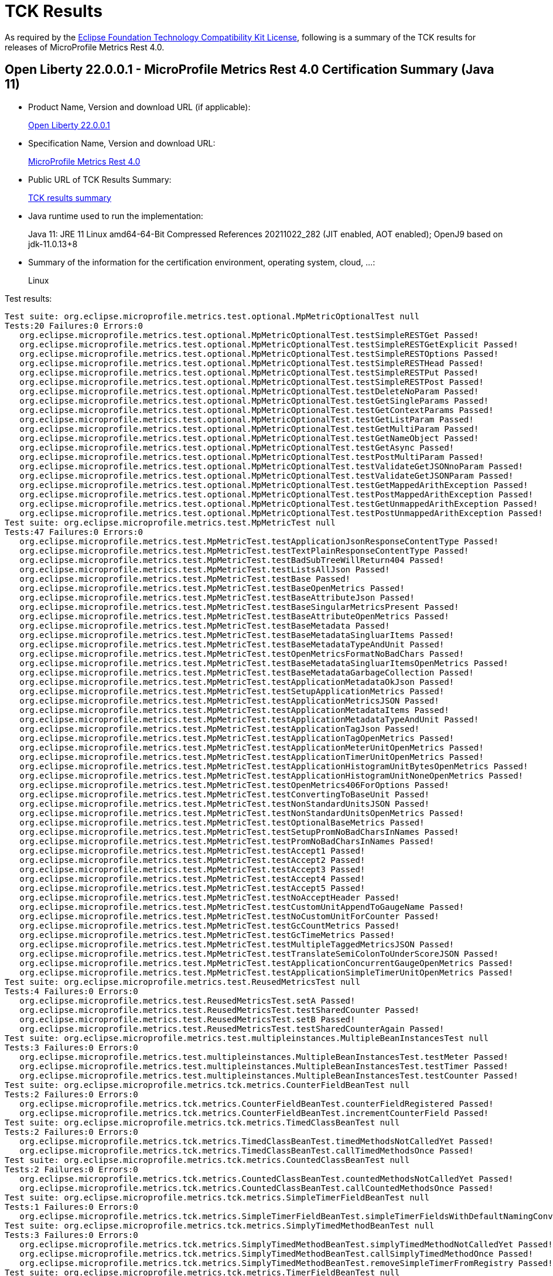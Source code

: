 :page-layout: certification 
= TCK Results

As required by the https://www.eclipse.org/legal/tck.php[Eclipse Foundation Technology Compatibility Kit License], following is a summary of the TCK results for releases of MicroProfile Metrics Rest 4.0.

== Open Liberty 22.0.0.1 - MicroProfile Metrics Rest 4.0 Certification Summary (Java 11)

* Product Name, Version and download URL (if applicable):
+
https://repo1.maven.org/maven2/io/openliberty/openliberty-runtime/22.0.0.1/openliberty-runtime-22.0.0.1.zip[Open Liberty 22.0.0.1]
* Specification Name, Version and download URL:
+
link:https://download.eclipse.org/microprofile/microprofile-metrics-rest-4.0/microprofile-metrics-rest-4.0.html[MicroProfile Metrics Rest 4.0]

* Public URL of TCK Results Summary:
+
link:22.0.0.1-TCKResults.html[TCK results summary]

* Java runtime used to run the implementation:
+
Java 11: JRE 11 Linux amd64-64-Bit Compressed References 20211022_282 (JIT enabled, AOT enabled);  OpenJ9 based on jdk-11.0.13+8

* Summary of the information for the certification environment, operating system, cloud, ...:
+
Linux

Test results:

[source,xml]
----
Test suite: org.eclipse.microprofile.metrics.test.optional.MpMetricOptionalTest null
Tests:20 Failures:0 Errors:0
   org.eclipse.microprofile.metrics.test.optional.MpMetricOptionalTest.testSimpleRESTGet Passed!
   org.eclipse.microprofile.metrics.test.optional.MpMetricOptionalTest.testSimpleRESTGetExplicit Passed!
   org.eclipse.microprofile.metrics.test.optional.MpMetricOptionalTest.testSimpleRESTOptions Passed!
   org.eclipse.microprofile.metrics.test.optional.MpMetricOptionalTest.testSimpleRESTHead Passed!
   org.eclipse.microprofile.metrics.test.optional.MpMetricOptionalTest.testSimpleRESTPut Passed!
   org.eclipse.microprofile.metrics.test.optional.MpMetricOptionalTest.testSimpleRESTPost Passed!
   org.eclipse.microprofile.metrics.test.optional.MpMetricOptionalTest.testDeleteNoParam Passed!
   org.eclipse.microprofile.metrics.test.optional.MpMetricOptionalTest.testGetSingleParams Passed!
   org.eclipse.microprofile.metrics.test.optional.MpMetricOptionalTest.testGetContextParams Passed!
   org.eclipse.microprofile.metrics.test.optional.MpMetricOptionalTest.testGetListParam Passed!
   org.eclipse.microprofile.metrics.test.optional.MpMetricOptionalTest.testGetMultiParam Passed!
   org.eclipse.microprofile.metrics.test.optional.MpMetricOptionalTest.testGetNameObject Passed!
   org.eclipse.microprofile.metrics.test.optional.MpMetricOptionalTest.testGetAsync Passed!
   org.eclipse.microprofile.metrics.test.optional.MpMetricOptionalTest.testPostMultiParam Passed!
   org.eclipse.microprofile.metrics.test.optional.MpMetricOptionalTest.testValidateGetJSONnoParam Passed!
   org.eclipse.microprofile.metrics.test.optional.MpMetricOptionalTest.testValidateGetJSONParam Passed!
   org.eclipse.microprofile.metrics.test.optional.MpMetricOptionalTest.testGetMappedArithException Passed!
   org.eclipse.microprofile.metrics.test.optional.MpMetricOptionalTest.testPostMappedArithException Passed!
   org.eclipse.microprofile.metrics.test.optional.MpMetricOptionalTest.testGetUnmappedArithException Passed!
   org.eclipse.microprofile.metrics.test.optional.MpMetricOptionalTest.testPostUnmappedArithException Passed!
Test suite: org.eclipse.microprofile.metrics.test.MpMetricTest null
Tests:47 Failures:0 Errors:0
   org.eclipse.microprofile.metrics.test.MpMetricTest.testApplicationJsonResponseContentType Passed!
   org.eclipse.microprofile.metrics.test.MpMetricTest.testTextPlainResponseContentType Passed!
   org.eclipse.microprofile.metrics.test.MpMetricTest.testBadSubTreeWillReturn404 Passed!
   org.eclipse.microprofile.metrics.test.MpMetricTest.testListsAllJson Passed!
   org.eclipse.microprofile.metrics.test.MpMetricTest.testBase Passed!
   org.eclipse.microprofile.metrics.test.MpMetricTest.testBaseOpenMetrics Passed!
   org.eclipse.microprofile.metrics.test.MpMetricTest.testBaseAttributeJson Passed!
   org.eclipse.microprofile.metrics.test.MpMetricTest.testBaseSingularMetricsPresent Passed!
   org.eclipse.microprofile.metrics.test.MpMetricTest.testBaseAttributeOpenMetrics Passed!
   org.eclipse.microprofile.metrics.test.MpMetricTest.testBaseMetadata Passed!
   org.eclipse.microprofile.metrics.test.MpMetricTest.testBaseMetadataSingluarItems Passed!
   org.eclipse.microprofile.metrics.test.MpMetricTest.testBaseMetadataTypeAndUnit Passed!
   org.eclipse.microprofile.metrics.test.MpMetricTest.testOpenMetricsFormatNoBadChars Passed!
   org.eclipse.microprofile.metrics.test.MpMetricTest.testBaseMetadataSingluarItemsOpenMetrics Passed!
   org.eclipse.microprofile.metrics.test.MpMetricTest.testBaseMetadataGarbageCollection Passed!
   org.eclipse.microprofile.metrics.test.MpMetricTest.testApplicationMetadataOkJson Passed!
   org.eclipse.microprofile.metrics.test.MpMetricTest.testSetupApplicationMetrics Passed!
   org.eclipse.microprofile.metrics.test.MpMetricTest.testApplicationMetricsJSON Passed!
   org.eclipse.microprofile.metrics.test.MpMetricTest.testApplicationMetadataItems Passed!
   org.eclipse.microprofile.metrics.test.MpMetricTest.testApplicationMetadataTypeAndUnit Passed!
   org.eclipse.microprofile.metrics.test.MpMetricTest.testApplicationTagJson Passed!
   org.eclipse.microprofile.metrics.test.MpMetricTest.testApplicationTagOpenMetrics Passed!
   org.eclipse.microprofile.metrics.test.MpMetricTest.testApplicationMeterUnitOpenMetrics Passed!
   org.eclipse.microprofile.metrics.test.MpMetricTest.testApplicationTimerUnitOpenMetrics Passed!
   org.eclipse.microprofile.metrics.test.MpMetricTest.testApplicationHistogramUnitBytesOpenMetrics Passed!
   org.eclipse.microprofile.metrics.test.MpMetricTest.testApplicationHistogramUnitNoneOpenMetrics Passed!
   org.eclipse.microprofile.metrics.test.MpMetricTest.testOpenMetrics406ForOptions Passed!
   org.eclipse.microprofile.metrics.test.MpMetricTest.testConvertingToBaseUnit Passed!
   org.eclipse.microprofile.metrics.test.MpMetricTest.testNonStandardUnitsJSON Passed!
   org.eclipse.microprofile.metrics.test.MpMetricTest.testNonStandardUnitsOpenMetrics Passed!
   org.eclipse.microprofile.metrics.test.MpMetricTest.testOptionalBaseMetrics Passed!
   org.eclipse.microprofile.metrics.test.MpMetricTest.testSetupPromNoBadCharsInNames Passed!
   org.eclipse.microprofile.metrics.test.MpMetricTest.testPromNoBadCharsInNames Passed!
   org.eclipse.microprofile.metrics.test.MpMetricTest.testAccept1 Passed!
   org.eclipse.microprofile.metrics.test.MpMetricTest.testAccept2 Passed!
   org.eclipse.microprofile.metrics.test.MpMetricTest.testAccept3 Passed!
   org.eclipse.microprofile.metrics.test.MpMetricTest.testAccept4 Passed!
   org.eclipse.microprofile.metrics.test.MpMetricTest.testAccept5 Passed!
   org.eclipse.microprofile.metrics.test.MpMetricTest.testNoAcceptHeader Passed!
   org.eclipse.microprofile.metrics.test.MpMetricTest.testCustomUnitAppendToGaugeName Passed!
   org.eclipse.microprofile.metrics.test.MpMetricTest.testNoCustomUnitForCounter Passed!
   org.eclipse.microprofile.metrics.test.MpMetricTest.testGcCountMetrics Passed!
   org.eclipse.microprofile.metrics.test.MpMetricTest.testGcTimeMetrics Passed!
   org.eclipse.microprofile.metrics.test.MpMetricTest.testMultipleTaggedMetricsJSON Passed!
   org.eclipse.microprofile.metrics.test.MpMetricTest.testTranslateSemiColonToUnderScoreJSON Passed!
   org.eclipse.microprofile.metrics.test.MpMetricTest.testApplicationConcurrentGaugeOpenMetrics Passed!
   org.eclipse.microprofile.metrics.test.MpMetricTest.testApplicationSimpleTimerUnitOpenMetrics Passed!
Test suite: org.eclipse.microprofile.metrics.test.ReusedMetricsTest null
Tests:4 Failures:0 Errors:0
   org.eclipse.microprofile.metrics.test.ReusedMetricsTest.setA Passed!
   org.eclipse.microprofile.metrics.test.ReusedMetricsTest.testSharedCounter Passed!
   org.eclipse.microprofile.metrics.test.ReusedMetricsTest.setB Passed!
   org.eclipse.microprofile.metrics.test.ReusedMetricsTest.testSharedCounterAgain Passed!
Test suite: org.eclipse.microprofile.metrics.test.multipleinstances.MultipleBeanInstancesTest null
Tests:3 Failures:0 Errors:0
   org.eclipse.microprofile.metrics.test.multipleinstances.MultipleBeanInstancesTest.testMeter Passed!
   org.eclipse.microprofile.metrics.test.multipleinstances.MultipleBeanInstancesTest.testTimer Passed!
   org.eclipse.microprofile.metrics.test.multipleinstances.MultipleBeanInstancesTest.testCounter Passed!
Test suite: org.eclipse.microprofile.metrics.tck.metrics.CounterFieldBeanTest null
Tests:2 Failures:0 Errors:0
   org.eclipse.microprofile.metrics.tck.metrics.CounterFieldBeanTest.counterFieldRegistered Passed!
   org.eclipse.microprofile.metrics.tck.metrics.CounterFieldBeanTest.incrementCounterField Passed!
Test suite: org.eclipse.microprofile.metrics.tck.metrics.TimedClassBeanTest null
Tests:2 Failures:0 Errors:0
   org.eclipse.microprofile.metrics.tck.metrics.TimedClassBeanTest.timedMethodsNotCalledYet Passed!
   org.eclipse.microprofile.metrics.tck.metrics.TimedClassBeanTest.callTimedMethodsOnce Passed!
Test suite: org.eclipse.microprofile.metrics.tck.metrics.CountedClassBeanTest null
Tests:2 Failures:0 Errors:0
   org.eclipse.microprofile.metrics.tck.metrics.CountedClassBeanTest.countedMethodsNotCalledYet Passed!
   org.eclipse.microprofile.metrics.tck.metrics.CountedClassBeanTest.callCountedMethodsOnce Passed!
Test suite: org.eclipse.microprofile.metrics.tck.metrics.SimpleTimerFieldBeanTest null
Tests:1 Failures:0 Errors:0
   org.eclipse.microprofile.metrics.tck.metrics.SimpleTimerFieldBeanTest.simpleTimerFieldsWithDefaultNamingConvention Passed!
Test suite: org.eclipse.microprofile.metrics.tck.metrics.SimplyTimedMethodBeanTest null
Tests:3 Failures:0 Errors:0
   org.eclipse.microprofile.metrics.tck.metrics.SimplyTimedMethodBeanTest.simplyTimedMethodNotCalledYet Passed!
   org.eclipse.microprofile.metrics.tck.metrics.SimplyTimedMethodBeanTest.callSimplyTimedMethodOnce Passed!
   org.eclipse.microprofile.metrics.tck.metrics.SimplyTimedMethodBeanTest.removeSimpleTimerFromRegistry Passed!
Test suite: org.eclipse.microprofile.metrics.tck.metrics.TimerFieldBeanTest null
Tests:1 Failures:0 Errors:0
   org.eclipse.microprofile.metrics.tck.metrics.TimerFieldBeanTest.timerFieldsWithDefaultNamingConvention Passed!
Test suite: org.eclipse.microprofile.metrics.tck.metrics.MeteredConstructorBeanTest null
Tests:1 Failures:0 Errors:0
   org.eclipse.microprofile.metrics.tck.metrics.MeteredConstructorBeanTest.meteredConstructorCalled Passed!
Test suite: org.eclipse.microprofile.metrics.tck.metrics.SimplyTimedConstructorBeanTest null
Tests:1 Failures:0 Errors:0
   org.eclipse.microprofile.metrics.tck.metrics.SimplyTimedConstructorBeanTest.simpleTimerConstructorCalled Passed!
Test suite: org.eclipse.microprofile.metrics.tck.metrics.TimedConstructorBeanTest null
Tests:1 Failures:0 Errors:0
   org.eclipse.microprofile.metrics.tck.metrics.TimedConstructorBeanTest.timedConstructorCalled Passed!
Test suite: org.eclipse.microprofile.metrics.tck.metrics.MeterTest null
Tests:2 Failures:0 Errors:0
   org.eclipse.microprofile.metrics.tck.metrics.MeterTest.testCount Passed!
   org.eclipse.microprofile.metrics.tck.metrics.MeterTest.testRates Passed!
Test suite: org.eclipse.microprofile.metrics.tck.metrics.SimplyTimedMethodBeanLookupTest null
Tests:3 Failures:0 Errors:0
   org.eclipse.microprofile.metrics.tck.metrics.SimplyTimedMethodBeanLookupTest.simplyTimedMethodNotCalledYet Passed!
   org.eclipse.microprofile.metrics.tck.metrics.SimplyTimedMethodBeanLookupTest.callSimplyTimedMethodOnce Passed!
   org.eclipse.microprofile.metrics.tck.metrics.SimplyTimedMethodBeanLookupTest.removeSimplyTimedFromRegistry Passed!
Test suite: org.eclipse.microprofile.metrics.tck.metrics.ConcreteExtendedTimedBeanTest null
Tests:4 Failures:0 Errors:0
   org.eclipse.microprofile.metrics.tck.metrics.ConcreteExtendedTimedBeanTest.timedMethodNotCalledYet Passed!
   org.eclipse.microprofile.metrics.tck.metrics.ConcreteExtendedTimedBeanTest.extendedTimedMethodNotCalledYet Passed!
   org.eclipse.microprofile.metrics.tck.metrics.ConcreteExtendedTimedBeanTest.callTimedMethodOnce Passed!
   org.eclipse.microprofile.metrics.tck.metrics.ConcreteExtendedTimedBeanTest.callExtendedTimedMethodOnce Passed!
Test suite: org.eclipse.microprofile.metrics.tck.metrics.MeteredMethodBeanTest null
Tests:3 Failures:0 Errors:0
   org.eclipse.microprofile.metrics.tck.metrics.MeteredMethodBeanTest.meteredMethodNotCalledYet Passed!
   org.eclipse.microprofile.metrics.tck.metrics.MeteredMethodBeanTest.callMeteredMethodOnce Passed!
   org.eclipse.microprofile.metrics.tck.metrics.MeteredMethodBeanTest.removeMeterFromRegistry Passed!
Test suite: org.eclipse.microprofile.metrics.tck.metrics.HistogramFieldBeanTest null
Tests:2 Failures:0 Errors:0
   org.eclipse.microprofile.metrics.tck.metrics.HistogramFieldBeanTest.histogramFieldRegistered Passed!
   org.eclipse.microprofile.metrics.tck.metrics.HistogramFieldBeanTest.updateHistogramField Passed!
Test suite: org.eclipse.microprofile.metrics.tck.metrics.ConcurrentGaugedMethodBeanTest null
Tests:4 Failures:0 Errors:0
   org.eclipse.microprofile.metrics.tck.metrics.ConcurrentGaugedMethodBeanTest.countedMethodNotCalledYet Passed!
   org.eclipse.microprofile.metrics.tck.metrics.ConcurrentGaugedMethodBeanTest.metricInjectionIntoTest Passed!
   org.eclipse.microprofile.metrics.tck.metrics.ConcurrentGaugedMethodBeanTest.callCountedMethodOnce Passed!
   org.eclipse.microprofile.metrics.tck.metrics.ConcurrentGaugedMethodBeanTest.removeCounterFromRegistry Passed!
Test suite: org.eclipse.microprofile.metrics.tck.metrics.ConcreteTimedBeanTest null
Tests:4 Failures:0 Errors:0
   org.eclipse.microprofile.metrics.tck.metrics.ConcreteTimedBeanTest.timedMethodNotCalledYet Passed!
   org.eclipse.microprofile.metrics.tck.metrics.ConcreteTimedBeanTest.extendedTimedMethodNotCalledYet Passed!
   org.eclipse.microprofile.metrics.tck.metrics.ConcreteTimedBeanTest.callTimedMethodOnce Passed!
   org.eclipse.microprofile.metrics.tck.metrics.ConcreteTimedBeanTest.callExtendedTimedMethodOnce Passed!
Test suite: org.eclipse.microprofile.metrics.tck.metrics.CountedMethodBeanTest null
Tests:4 Failures:0 Errors:0
   org.eclipse.microprofile.metrics.tck.metrics.CountedMethodBeanTest.countedMethodNotCalledYet Passed!
   org.eclipse.microprofile.metrics.tck.metrics.CountedMethodBeanTest.metricInjectionIntoTest Passed!
   org.eclipse.microprofile.metrics.tck.metrics.CountedMethodBeanTest.callCountedMethodOnce Passed!
   org.eclipse.microprofile.metrics.tck.metrics.CountedMethodBeanTest.removeCounterFromRegistry Passed!
Test suite: org.eclipse.microprofile.metrics.tck.metrics.TimedMethodBeanLookupTest null
Tests:3 Failures:0 Errors:0
   org.eclipse.microprofile.metrics.tck.metrics.TimedMethodBeanLookupTest.timedMethodNotCalledYet Passed!
   org.eclipse.microprofile.metrics.tck.metrics.TimedMethodBeanLookupTest.callTimedMethodOnce Passed!
   org.eclipse.microprofile.metrics.tck.metrics.TimedMethodBeanLookupTest.removeTimerFromRegistry Passed!
Test suite: org.eclipse.microprofile.metrics.tck.metrics.ConcurrentGaugedConstructorBeanTest null
Tests:1 Failures:0 Errors:0
   org.eclipse.microprofile.metrics.tck.metrics.ConcurrentGaugedConstructorBeanTest.countedConstructorCalled Passed!
Test suite: org.eclipse.microprofile.metrics.tck.metrics.SimplyTimedClassBeanTest null
Tests:2 Failures:0 Errors:0
   org.eclipse.microprofile.metrics.tck.metrics.SimplyTimedClassBeanTest.simplyTimedMethodsNotCalledYet Passed!
   org.eclipse.microprofile.metrics.tck.metrics.SimplyTimedClassBeanTest.callSimplyTimedMethodsOnce Passed!
Test suite: org.eclipse.microprofile.metrics.tck.metrics.GaugeTest null
Tests:1 Failures:0 Errors:0
   org.eclipse.microprofile.metrics.tck.metrics.GaugeTest.testManualGauge Passed!
Test suite: org.eclipse.microprofile.metrics.tck.metrics.OverloadedTimedMethodBeanTest null
Tests:2 Failures:0 Errors:0
   org.eclipse.microprofile.metrics.tck.metrics.OverloadedTimedMethodBeanTest.overloadedTimedMethodNotCalledYet Passed!
   org.eclipse.microprofile.metrics.tck.metrics.OverloadedTimedMethodBeanTest.callOverloadedTimedMethodOnce Passed!
Test suite: org.eclipse.microprofile.metrics.tck.metrics.SimpleTimerFunctionalTest null
Tests:1 Failures:0 Errors:0
   org.eclipse.microprofile.metrics.tck.metrics.SimpleTimerFunctionalTest.testMinMaxEqual Passed!
Test suite: org.eclipse.microprofile.metrics.tck.metrics.ConcurrentGaugeFunctionalTest null
Tests:2 Failures:0 Errors:0
   org.eclipse.microprofile.metrics.tck.metrics.ConcurrentGaugeFunctionalTest.testMinMax Passed!
   org.eclipse.microprofile.metrics.tck.metrics.ConcurrentGaugeFunctionalTest.testConcurrentInvocations Passed!
Test suite: org.eclipse.microprofile.metrics.tck.metrics.ConcurrentGaugeTest null
Tests:3 Failures:0 Errors:0
   org.eclipse.microprofile.metrics.tck.metrics.ConcurrentGaugeTest.getCountTest Passed!
   org.eclipse.microprofile.metrics.tck.metrics.ConcurrentGaugeTest.incrementTest Passed!
   org.eclipse.microprofile.metrics.tck.metrics.ConcurrentGaugeTest.decrementTest Passed!
Test suite: org.eclipse.microprofile.metrics.tck.metrics.DefaultNameMetricMethodBeanTest null
Tests:1 Failures:0 Errors:0
   org.eclipse.microprofile.metrics.tck.metrics.DefaultNameMetricMethodBeanTest.metricMethodsWithDefaultNamingConvention Passed!
Test suite: org.eclipse.microprofile.metrics.tck.metrics.TimerTest null
Tests:17 Failures:0 Errors:0
   org.eclipse.microprofile.metrics.tck.metrics.TimerTest.testSnapshot99thPercentile Passed!
   org.eclipse.microprofile.metrics.tck.metrics.TimerTest.testSnapshotMax Passed!
   org.eclipse.microprofile.metrics.tck.metrics.TimerTest.testSnapshotMin Passed!
   org.eclipse.microprofile.metrics.tck.metrics.TimerTest.testSnapshot98thPercentile Passed!
   org.eclipse.microprofile.metrics.tck.metrics.TimerTest.testSnapshotMean Passed!
   org.eclipse.microprofile.metrics.tck.metrics.TimerTest.testSnapshotSize Passed!
   org.eclipse.microprofile.metrics.tck.metrics.TimerTest.testSnapshot95thPercentile Passed!
   org.eclipse.microprofile.metrics.tck.metrics.TimerTest.testSnapshotMedian Passed!
   org.eclipse.microprofile.metrics.tck.metrics.TimerTest.testSnapshotStdDev Passed!
   org.eclipse.microprofile.metrics.tck.metrics.TimerTest.testSnapshotValues Passed!
   org.eclipse.microprofile.metrics.tck.metrics.TimerTest.testSnapshot999thPercentile Passed!
   org.eclipse.microprofile.metrics.tck.metrics.TimerTest.testSnapshot75thPercentile Passed!
   org.eclipse.microprofile.metrics.tck.metrics.TimerTest.testRate Passed!
   org.eclipse.microprofile.metrics.tck.metrics.TimerTest.testTime Passed!
   org.eclipse.microprofile.metrics.tck.metrics.TimerTest.testTimerRegistry Passed!
   org.eclipse.microprofile.metrics.tck.metrics.TimerTest.timesCallableInstances Passed!
   org.eclipse.microprofile.metrics.tck.metrics.TimerTest.timesRunnableInstances Passed!
Test suite: org.eclipse.microprofile.metrics.tck.metrics.TimedMethodBeanTest null
Tests:3 Failures:0 Errors:0
   org.eclipse.microprofile.metrics.tck.metrics.TimedMethodBeanTest.timedMethodNotCalledYet Passed!
   org.eclipse.microprofile.metrics.tck.metrics.TimedMethodBeanTest.callTimedMethodOnce Passed!
   org.eclipse.microprofile.metrics.tck.metrics.TimedMethodBeanTest.removeTimerFromRegistry Passed!
Test suite: org.eclipse.microprofile.metrics.tck.metrics.MultipleMetricsMethodBeanTest null
Tests:2 Failures:0 Errors:0
   org.eclipse.microprofile.metrics.tck.metrics.MultipleMetricsMethodBeanTest.metricsMethodNotCalledYet Passed!
   org.eclipse.microprofile.metrics.tck.metrics.MultipleMetricsMethodBeanTest.callMetricsMethodOnce Passed!
Test suite: org.eclipse.microprofile.metrics.tck.metrics.CounterTest null
Tests:3 Failures:0 Errors:0
   org.eclipse.microprofile.metrics.tck.metrics.CounterTest.getCountTest Passed!
   org.eclipse.microprofile.metrics.tck.metrics.CounterTest.incrementTest Passed!
   org.eclipse.microprofile.metrics.tck.metrics.CounterTest.incrementLongTest Passed!
Test suite: org.eclipse.microprofile.metrics.tck.metrics.ConcurrentGaugedClassBeanTest null
Tests:2 Failures:0 Errors:0
   org.eclipse.microprofile.metrics.tck.metrics.ConcurrentGaugedClassBeanTest.countedMethodsNotCalledYet Passed!
   org.eclipse.microprofile.metrics.tck.metrics.ConcurrentGaugedClassBeanTest.callCountedMethodsOnce Passed!
Test suite: org.eclipse.microprofile.metrics.tck.metrics.MultipleMetricsConstructorBeanTest null
Tests:1 Failures:0 Errors:0
   org.eclipse.microprofile.metrics.tck.metrics.MultipleMetricsConstructorBeanTest.metricsConstructorCalled Passed!
Test suite: org.eclipse.microprofile.metrics.tck.metrics.CountedMethodTagBeanTest null
Tests:2 Failures:0 Errors:0
   org.eclipse.microprofile.metrics.tck.metrics.CountedMethodTagBeanTest.counterTagMethodsRegistered Passed!
   org.eclipse.microprofile.metrics.tck.metrics.CountedMethodTagBeanTest.countedTagMethodNotCalledYet Passed!
Test suite: org.eclipse.microprofile.metrics.tck.metrics.MeteredClassBeanTest null
Tests:2 Failures:0 Errors:0
   org.eclipse.microprofile.metrics.tck.metrics.MeteredClassBeanTest.meteredMethodsNotCalledYet Passed!
   org.eclipse.microprofile.metrics.tck.metrics.MeteredClassBeanTest.callMeteredMethodsOnce Passed!
Test suite: org.eclipse.microprofile.metrics.tck.metrics.HistogramTest null
Tests:15 Failures:0 Errors:0
   org.eclipse.microprofile.metrics.tck.metrics.HistogramTest.testSum Passed!
   org.eclipse.microprofile.metrics.tck.metrics.HistogramTest.testCount Passed!
   org.eclipse.microprofile.metrics.tck.metrics.HistogramTest.testSnapshot99thPercentile Passed!
   org.eclipse.microprofile.metrics.tck.metrics.HistogramTest.testSnapshotMax Passed!
   org.eclipse.microprofile.metrics.tck.metrics.HistogramTest.testSnapshotMin Passed!
   org.eclipse.microprofile.metrics.tck.metrics.HistogramTest.testSnapshot98thPercentile Passed!
   org.eclipse.microprofile.metrics.tck.metrics.HistogramTest.testSnapshotMean Passed!
   org.eclipse.microprofile.metrics.tck.metrics.HistogramTest.testSnapshotSize Passed!
   org.eclipse.microprofile.metrics.tck.metrics.HistogramTest.testSnapshot95thPercentile Passed!
   org.eclipse.microprofile.metrics.tck.metrics.HistogramTest.testMetricRegistry Passed!
   org.eclipse.microprofile.metrics.tck.metrics.HistogramTest.testSnapshotMedian Passed!
   org.eclipse.microprofile.metrics.tck.metrics.HistogramTest.testSnapshotStdDev Passed!
   org.eclipse.microprofile.metrics.tck.metrics.HistogramTest.testSnapshotValues Passed!
   org.eclipse.microprofile.metrics.tck.metrics.HistogramTest.testSnapshot999thPercentile Passed!
   org.eclipse.microprofile.metrics.tck.metrics.HistogramTest.testSnapshot75thPercentile Passed!
Test suite: org.eclipse.microprofile.metrics.tck.metrics.SimpleTimerTest null
Tests:4 Failures:0 Errors:0
   org.eclipse.microprofile.metrics.tck.metrics.SimpleTimerTest.testTime Passed!
   org.eclipse.microprofile.metrics.tck.metrics.SimpleTimerTest.testTimerRegistry Passed!
   org.eclipse.microprofile.metrics.tck.metrics.SimpleTimerTest.timesCallableInstances Passed!
   org.eclipse.microprofile.metrics.tck.metrics.SimpleTimerTest.timesRunnableInstances Passed!
Test suite: org.eclipse.microprofile.metrics.tck.metrics.GaugeMethodBeanTest null
Tests:2 Failures:0 Errors:0
   org.eclipse.microprofile.metrics.tck.metrics.GaugeMethodBeanTest.gaugeCalledWithDefaultValue Passed!
   org.eclipse.microprofile.metrics.tck.metrics.GaugeMethodBeanTest.callGaugeAfterSetterCall Passed!
Test suite: org.eclipse.microprofile.metrics.tck.tags.TimerTagFieldBeanTest null
Tests:1 Failures:0 Errors:0
   org.eclipse.microprofile.metrics.tck.tags.TimerTagFieldBeanTest.timersTagFieldRegistered Passed!
Test suite: org.eclipse.microprofile.metrics.tck.tags.TagsTest null
Tests:8 Failures:0 Errors:0
   org.eclipse.microprofile.metrics.tck.tags.TagsTest.simpleTagTest Passed!
   org.eclipse.microprofile.metrics.tck.tags.TagsTest.lastTagValueTest Passed!
   org.eclipse.microprofile.metrics.tck.tags.TagsTest.counterTagsTest Passed!
   org.eclipse.microprofile.metrics.tck.tags.TagsTest.meterTagsTest Passed!
   org.eclipse.microprofile.metrics.tck.tags.TagsTest.timerTagsTest Passed!
   org.eclipse.microprofile.metrics.tck.tags.TagsTest.histogramTagsTest Passed!
   org.eclipse.microprofile.metrics.tck.tags.TagsTest.simpleTimerTagsTest Passed!
   org.eclipse.microprofile.metrics.tck.tags.TagsTest.concurrentGuageTagsTest Passed!
Test suite: org.eclipse.microprofile.metrics.tck.tags.CounterFieldTagBeanTest null
Tests:2 Failures:0 Errors:0
   org.eclipse.microprofile.metrics.tck.tags.CounterFieldTagBeanTest.counterTagFieldsRegistered Passed!
   org.eclipse.microprofile.metrics.tck.tags.CounterFieldTagBeanTest.incrementCounterTagFields Passed!
Test suite: org.eclipse.microprofile.metrics.tck.tags.GaugeTagMethodBeanTest null
Tests:2 Failures:0 Errors:0
   org.eclipse.microprofile.metrics.tck.tags.GaugeTagMethodBeanTest.gaugeTagCalledWithDefaultValue Passed!
   org.eclipse.microprofile.metrics.tck.tags.GaugeTagMethodBeanTest.callGaugeTagAfterSetterCall Passed!
Test suite: org.eclipse.microprofile.metrics.tck.tags.MeteredTagMethodBeanTest null
Tests:1 Failures:0 Errors:0
   org.eclipse.microprofile.metrics.tck.tags.MeteredTagMethodBeanTest.meteredTagMethodRegistered Passed!
Test suite: org.eclipse.microprofile.metrics.tck.tags.SimplyTimedTagMethodBeanTest null
Tests:1 Failures:0 Errors:0
   org.eclipse.microprofile.metrics.tck.tags.SimplyTimedTagMethodBeanTest.simplyTimedTagMethodRegistered Passed!
Test suite: org.eclipse.microprofile.metrics.tck.tags.TimedTagMethodBeanTest null
Tests:1 Failures:0 Errors:0
   org.eclipse.microprofile.metrics.tck.tags.TimedTagMethodBeanTest.timedTagMethodRegistered Passed!
Test suite: org.eclipse.microprofile.metrics.tck.tags.SimplerTimerTagFieldBeanTest null
Tests:1 Failures:0 Errors:0
   org.eclipse.microprofile.metrics.tck.tags.SimplerTimerTagFieldBeanTest.simpleTimersTagFieldRegistered Passed!
Test suite: org.eclipse.microprofile.metrics.tck.tags.HistogramTagFieldBeanTest null
Tests:2 Failures:0 Errors:0
   org.eclipse.microprofile.metrics.tck.tags.HistogramTagFieldBeanTest.histogramTagFieldRegistered Passed!
   org.eclipse.microprofile.metrics.tck.tags.HistogramTagFieldBeanTest.updateHistogramTagField Passed!
Test suite: org.eclipse.microprofile.metrics.tck.cdi.GaugeInjectionBeanTest null
Tests:2 Failures:0 Errors:0
   org.eclipse.microprofile.metrics.tck.cdi.GaugeInjectionBeanTest.gaugeCalledWithDefaultValue Passed!
   org.eclipse.microprofile.metrics.tck.cdi.GaugeInjectionBeanTest.callGaugeAfterSetterCall Passed!
Test suite: org.eclipse.microprofile.metrics.tck.cdi.MeterInjectionBeanTest null
Tests:2 Failures:0 Errors:0
   org.eclipse.microprofile.metrics.tck.cdi.MeterInjectionBeanTest.meteredMethodNotCalledYet Passed!
   org.eclipse.microprofile.metrics.tck.cdi.MeterInjectionBeanTest.callMeteredMethodOnce Passed!
Test suite: org.eclipse.microprofile.metrics.tck.cdi.stereotype.StereotypeCountedClassBeanTest null
Tests:2 Failures:0 Errors:0
   org.eclipse.microprofile.metrics.tck.cdi.stereotype.StereotypeCountedClassBeanTest.testWithMetadata Passed!
   org.eclipse.microprofile.metrics.tck.cdi.stereotype.StereotypeCountedClassBeanTest.testPlainAnnotation Passed!
Test suite: org.eclipse.microprofile.metrics.tck.cdi.SimpleTimerInjectionBeanTest null
Tests:2 Failures:0 Errors:0
   org.eclipse.microprofile.metrics.tck.cdi.SimpleTimerInjectionBeanTest.simplyTimedMethodNotCalledYet Passed!
   org.eclipse.microprofile.metrics.tck.cdi.SimpleTimerInjectionBeanTest.callSimplyTimedMethodOnce Passed!
Test suite: org.eclipse.microprofile.metrics.tck.cdi.TimerInjectionBeanTest null
Tests:2 Failures:0 Errors:0
   org.eclipse.microprofile.metrics.tck.cdi.TimerInjectionBeanTest.timedMethodNotCalledYet Passed!
   org.eclipse.microprofile.metrics.tck.cdi.TimerInjectionBeanTest.callTimedMethodOnce Passed!
Test suite: org.eclipse.microprofile.metrics.tck.cdi.ApplicationScopedTimedMethodBeanTest null
Tests:2 Failures:0 Errors:0
   org.eclipse.microprofile.metrics.tck.cdi.ApplicationScopedTimedMethodBeanTest.timedMethodNotCalledYet Passed!
   org.eclipse.microprofile.metrics.tck.cdi.ApplicationScopedTimedMethodBeanTest.callTimedMethodOnce Passed!
Test suite: org.eclipse.microprofile.metrics.tck.MetricRegistryTest null
Tests:7 Failures:0 Errors:0
   org.eclipse.microprofile.metrics.tck.MetricRegistryTest.nameTest Passed!
   org.eclipse.microprofile.metrics.tck.MetricRegistryTest.registerTest Passed!
   org.eclipse.microprofile.metrics.tck.MetricRegistryTest.removeTest Passed!
   org.eclipse.microprofile.metrics.tck.MetricRegistryTest.useExistingMetaDataTest Passed!
   org.eclipse.microprofile.metrics.tck.MetricRegistryTest.testMetricRegistryType Passed!
   org.eclipse.microprofile.metrics.tck.MetricRegistryTest.sanitizeMetadataTest Passed!
   org.eclipse.microprofile.metrics.tck.MetricRegistryTest.conflictingMetadataTest Passed!
Test suite: org.eclipse.microprofile.metrics.tck.MetricIDTest null
Tests:1 Failures:0 Errors:0
   org.eclipse.microprofile.metrics.tck.MetricIDTest.removalTest Passed!
Test suite: org.eclipse.microprofile.metrics.tck.inheritance.VisibilitySimplyTimedMethodBeanTest null
Tests:2 Failures:0 Errors:0
   org.eclipse.microprofile.metrics.tck.inheritance.VisibilitySimplyTimedMethodBeanTest.simplyTimedMethodsNotCalledYet Passed!
   org.eclipse.microprofile.metrics.tck.inheritance.VisibilitySimplyTimedMethodBeanTest.callSimplyTimedMethodsOnce Passed!
Test suite: org.eclipse.microprofile.metrics.tck.inheritance.VisibilityTimedMethodBeanTest null
Tests:2 Failures:0 Errors:0
   org.eclipse.microprofile.metrics.tck.inheritance.VisibilityTimedMethodBeanTest.timedMethodsNotCalledYet Passed!
   org.eclipse.microprofile.metrics.tck.inheritance.VisibilityTimedMethodBeanTest.callTimedMethodsOnce Passed!
Test suite: org.eclipse.microprofile.metrics.tck.inheritance.InheritedGaugeMethodBeanTest null
Tests:2 Failures:0 Errors:0
   org.eclipse.microprofile.metrics.tck.inheritance.InheritedGaugeMethodBeanTest.gaugesCalledWithDefaultValues Passed!
   org.eclipse.microprofile.metrics.tck.inheritance.InheritedGaugeMethodBeanTest.callGaugesAfterSetterCalls Passed!
Test suite: org.eclipse.microprofile.metrics.tck.inheritance.InheritedSimplyTimedMethodBeanTest null
Tests:2 Failures:0 Errors:0
   org.eclipse.microprofile.metrics.tck.inheritance.InheritedSimplyTimedMethodBeanTest.simplyTimedMethodsNotCalledYet Passed!
   org.eclipse.microprofile.metrics.tck.inheritance.InheritedSimplyTimedMethodBeanTest.callSimplyTimedMethodsOnce Passed!
Test suite: org.eclipse.microprofile.metrics.tck.inheritance.InheritedTimedMethodBeanTest null
Tests:2 Failures:0 Errors:0
   org.eclipse.microprofile.metrics.tck.inheritance.InheritedTimedMethodBeanTest.timedMethodsNotCalledYet Passed!
   org.eclipse.microprofile.metrics.tck.inheritance.InheritedTimedMethodBeanTest.callTimedMethodsOnce Passed!
Test suite: org.eclipse.microprofile.metrics.tck.MetricFilterTest null
Tests:1 Failures:0 Errors:0
   org.eclipse.microprofile.metrics.tck.MetricFilterTest.theAllFilterMatchesAllMetrics Passed!
----